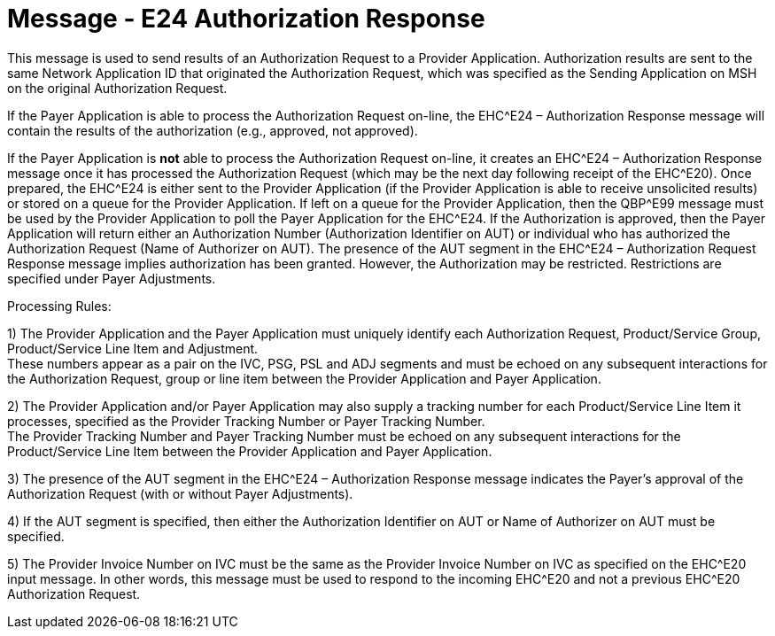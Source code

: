 = Message - E24 Authorization Response
:v291_section: "16.3.14"
:v2_section_name: "EHC^E24 – Authorization Response (event E24) "
:generated: "Thu, 01 Aug 2024 15:25:17 -0600"

This message is used to send results of an Authorization Request to a Provider Application. Authorization results are sent to the same Network Application ID that originated the Authorization Request, which was specified as the Sending Application on MSH on the original Authorization Request.

If the Payer Application is able to process the Authorization Request on-line, the EHC^E24 – Authorization Response message will contain the results of the authorization (e.g., approved, not approved).

If the Payer Application is *not* able to process the Authorization Request on-line, it creates an EHC^E24 – Authorization Response message once it has processed the Authorization Request (which may be the next day following receipt of the EHC^E20). Once prepared, the EHC^E24 is either sent to the Provider Application (if the Provider Application is able to receive unsolicited results) or stored on a queue for the Provider Application. If left on a queue for the Provider Application, then the QBP^E99 message must be used by the Provider Application to poll the Payer Application for the EHC^E24. If the Authorization is approved, then the Payer Application will return either an Authorization Number (Authorization Identifier on AUT) or individual who has authorized the Authorization Request (Name of Authorizer on AUT). The presence of the AUT segment in the EHC^E24 – Authorization Request Response message implies authorization has been granted. However, the Authorization may be restricted. Restrictions are specified under Payer Adjustments.

Processing Rules:

{empty}1) The Provider Application and the Payer Application must uniquely identify each Authorization Request, Product/Service Group, Product/Service Line Item and Adjustment. +
These numbers appear as a pair on the IVC, PSG, PSL and ADJ segments and must be echoed on any subsequent interactions for the Authorization Request, group or line item between the Provider Application and Payer Application.

{empty}2) The Provider Application and/or Payer Application may also supply a tracking number for each Product/Service Line Item it processes, specified as the Provider Tracking Number or Payer Tracking Number. +
The Provider Tracking Number and Payer Tracking Number must be echoed on any subsequent interactions for the Product/Service Line Item between the Provider Application and Payer Application.

{empty}3) The presence of the AUT segment in the EHC^E24 – Authorization Response message indicates the Payer's approval of the Authorization Request (with or without Payer Adjustments).

{empty}4) If the AUT segment is specified, then either the Authorization Identifier on AUT or Name of Authorizer on AUT must be specified.

{empty}5) The Provider Invoice Number on IVC must be the same as the Provider Invoice Number on IVC as specified on the EHC^E20 input message. In other words, this message must be used to respond to the incoming EHC^E20 and not a previous EHC^E20 Authorization Request.

[tabset]



